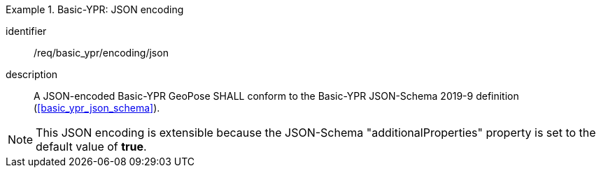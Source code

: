 
[requirement]
.Basic-YPR: JSON encoding
====
[%metadata]
identifier:: /req/basic_ypr/encoding/json
description:: A JSON-encoded Basic-YPR GeoPose SHALL conform to the Basic-YPR
JSON-Schema 2019-9 definition (<<basic_ypr_json_schema>>).
====

[NOTE]
This JSON encoding is extensible because the JSON-Schema "additionalProperties" property is set to the default value of *true*.
